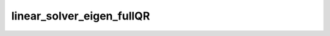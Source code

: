 linear_solver_eigen_fullQR
==========================

.. doxygenclass:: o2scl_linalg::linear_solver_eigen_fullQR
